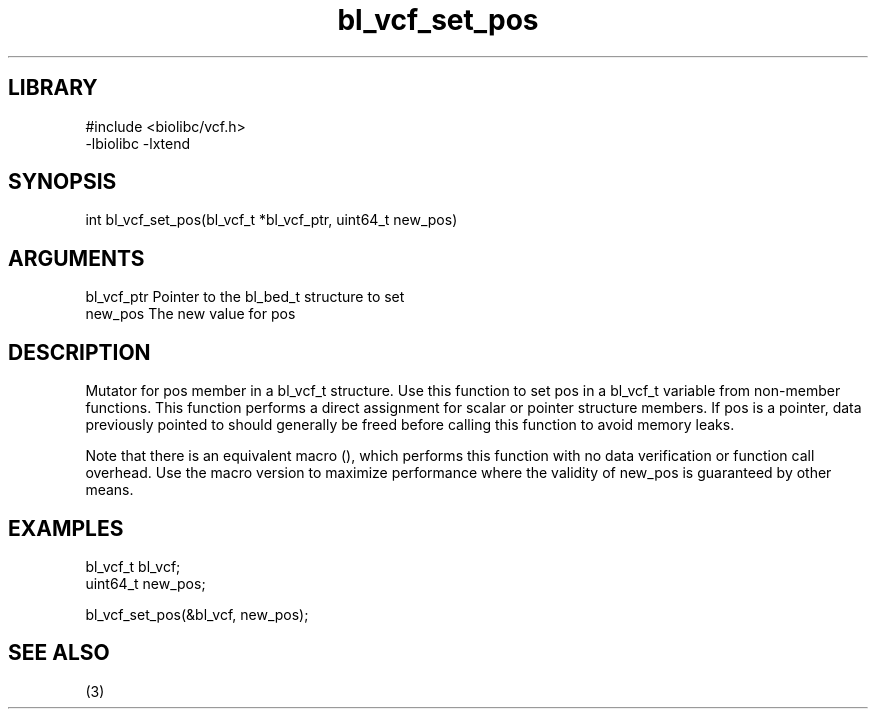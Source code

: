 \" Generated by c2man from bl_vcf_set_pos.c
.TH bl_vcf_set_pos 3

.SH LIBRARY
\" Indicate #includes, library name, -L and -l flags
.nf
.na
#include <biolibc/vcf.h>
-lbiolibc -lxtend
.ad
.fi

\" Convention:
\" Underline anything that is typed verbatim - commands, etc.
.SH SYNOPSIS
.PP
.nf 
.na
int     bl_vcf_set_pos(bl_vcf_t *bl_vcf_ptr, uint64_t new_pos)
.ad
.fi

.SH ARGUMENTS
.nf
.na
bl_vcf_ptr      Pointer to the bl_bed_t structure to set
new_pos         The new value for pos
.ad
.fi

.SH DESCRIPTION

Mutator for pos member in a bl_vcf_t structure.
Use this function to set pos in a bl_vcf_t variable
from non-member functions.  This function performs a direct
assignment for scalar or pointer structure members.  If
pos is a pointer, data previously pointed to should
generally be freed before calling this function to avoid memory
leaks.

Note that there is an equivalent macro (), which performs
this function with no data verification or function call overhead.
Use the macro version to maximize performance where the validity
of new_pos is guaranteed by other means.

.SH EXAMPLES
.nf
.na

bl_vcf_t        bl_vcf;
uint64_t        new_pos;

bl_vcf_set_pos(&bl_vcf, new_pos);
.ad
.fi

.SH SEE ALSO

(3)

